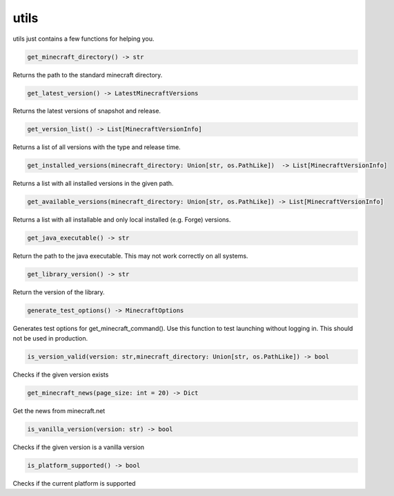 utils
==========================
utils just contains a few functions for helping you.

.. code:: python

    get_minecraft_directory() -> str

Returns the path to the standard minecraft directory.

.. code:: python

    get_latest_version() -> LatestMinecraftVersions

Returns the latest versions of snapshot and release.

.. code:: python

    get_version_list() -> List[MinecraftVersionInfo]

Returns a list of all versions with the type and release time.

.. code:: python

    get_installed_versions(minecraft_directory: Union[str, os.PathLike])  -> List[MinecraftVersionInfo]

Returns a list with all installed versions in the given path.

.. code:: python

    get_available_versions(minecraft_directory: Union[str, os.PathLike]) -> List[MinecraftVersionInfo]

Returns a list with all installable and only local installed (e.g. Forge) versions.

.. code:: python

    get_java_executable() -> str

Return the path to the java executable. This may not work correctly on all systems.

.. code:: python

    get_library_version() -> str

Return the version of the library.

.. code:: python

    generate_test_options() -> MinecraftOptions

Generates test options for get_minecraft_command(). Use this function to test launching without logging in. This should not be used in production.

.. code:: python

    is_version_valid(version: str,minecraft_directory: Union[str, os.PathLike]) -> bool

Checks if the given version exists

.. code:: python

    get_minecraft_news(page_size: int = 20) -> Dict

Get the news from minecraft.net

.. code:: python

    is_vanilla_version(version: str) -> bool

Checks if the given version is a vanilla version

.. code:: python

    is_platform_supported() -> bool

Checks if the current platform is supported
